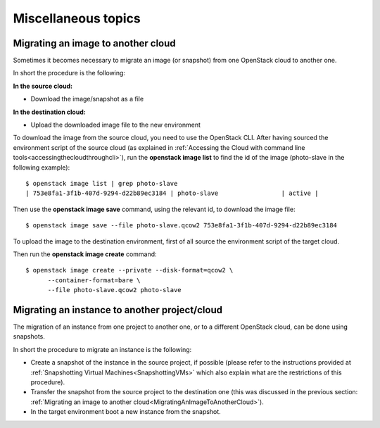 Miscellaneous topics
====================

Migrating an image to another cloud
-----------------------------------
.. _MigratingAnImageToAnotherCloud:

Sometimes it becomes necessary to migrate an image (or snapshot) from
one OpenStack cloud to another one.

In short the procedure is the following:

**In the source cloud:**

-  Download the image/snapshot as a file

**In the destination cloud:**

-  Upload the downloaded image file to the new environment

To download the image from the source cloud, you need to use the
OpenStack CLI. After having sourced the environment script of the source
cloud (as explained in :ref:`Accessing the Cloud with command line tools<accessingthecloudthroughcli>`), 
run the **openstack image list** to find the
id of the image (photo-slave in the following example):

::

    $ openstack image list | grep photo-slave
    | 753e8fa1-3f1b-407d-9294-d22b89ec3184 | photo-slave                 | active |

Then use the **openstack image save** command, using the relevant id, to
download the image file:

::

    $ openstack image save --file photo-slave.qcow2 753e8fa1-3f1b-407d-9294-d22b89ec3184

To upload the image to the destination environment, first of all source
the environment script of the target cloud.

Then run the **openstack image create** command:

::

    $ openstack image create --private --disk-format=qcow2 \         
          --container-format=bare \                                                                                                               
          --file photo-slave.qcow2 photo-slave

Migrating an instance to another project/cloud
----------------------------------------------

The migration of an instance from one project to another one, or to a
different OpenStack cloud, can be done using snapshots.

In short the procedure to migrate an instance is the following:

-  Create a snapshot of the instance in the source project, if possible 
   (please refer
   to the instructions provided at :ref:`Snapshotting Virtual Machines<SnapshottingVMs>` which also explain what are the restrictions of this procedure).

-  Transfer the snapshot from the source project to the destination one
   (this was discussed in the previous section:  :ref:`Migrating an image to another cloud<MigratingAnImageToAnotherCloud>`).

-  In the target environment boot a new instance from the snapshot.


